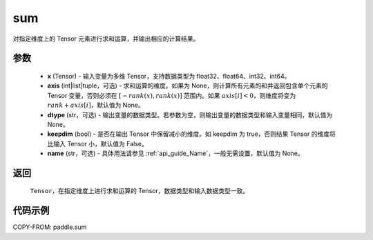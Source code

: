 .. _cn_api_paddle_sum:

sum
-------------------------------

.. py:function:: paddle.sum(x, axis=None, dtype=None, keepdim=False, name=None)

对指定维度上的 Tensor 元素进行求和运算，并输出相应的计算结果。

参数
::::::::::::

    - **x** (Tensor) - 输入变量为多维 Tensor，支持数据类型为 float32、float64、int32、int64。
    - **axis** (int|list|tuple，可选) - 求和运算的维度。如果为 None，则计算所有元素的和并返回包含单个元素的 Tensor 变量，否则必须在 :math:`[−rank(x),rank(x)]` 范围内。如果 :math:`axis [i] <0`，则维度将变为 :math:`rank+axis[i]`，默认值为 None。
    - **dtype** (str，可选) - 输出变量的数据类型。若参数为空，则输出变量的数据类型和输入变量相同，默认值为 None。
    - **keepdim** (bool) - 是否在输出 Tensor 中保留减小的维度。如 keepdim 为 true，否则结果 Tensor 的维度将比输入 Tensor 小，默认值为 False。
    - **name** (str，可选) - 具体用法请参见 :ref:`api_guide_Name`，一般无需设置，默认值为 None。
返回
::::::::::::

  ``Tensor``，在指定维度上进行求和运算的 Tensor，数据类型和输入数据类型一致。


代码示例
::::::::::::

COPY-FROM: paddle.sum
